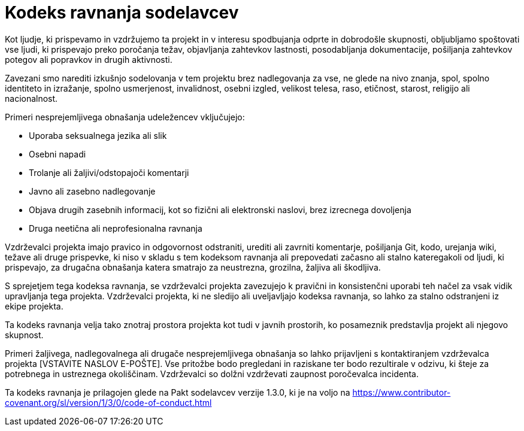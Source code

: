 = Kodeks ravnanja sodelavcev

Kot ljudje, ki prispevamo in vzdržujemo ta projekt in v interesu
spodbujanja odprte in dobrodošle skupnosti, obljubljamo spoštovati vse ljudi, ki
prispevajo preko poročanja težav, objavljanja zahtevkov lastnosti, posodabljanja
dokumentacije, pošiljanja zahtevkov potegov ali popravkov in drugih aktivnosti.

Zavezani smo narediti izkušnjo sodelovanja v tem projektu brez nadlegovanja
za vse, ne glede na nivo znanja, spol, spolno
identiteto in izražanje, spolno usmerjenost, invalidnost, osebni izgled,
velikost telesa, raso, etičnost, starost, religijo ali nacionalnost.

Primeri nesprejemljivega obnašanja udeležencev vključujejo:

* Uporaba seksualnega jezika ali slik
* Osebni napadi
* Trolanje ali žaljivi/odstopajoči komentarji
* Javno ali zasebno nadlegovanje
* Objava drugih zasebnih informacij, kot so fizični ali elektronski
  naslovi, brez izrecnega dovoljenja
* Druga neetična ali neprofesionalna ravnanja

Vzdrževalci projekta imajo pravico in odgovornost odstraniti, urediti ali
zavrniti komentarje, pošiljanja Git, kodo, urejanja wiki, težave ali druge prispevke,
ki niso v skladu s tem kodeksom ravnanja ali prepovedati začasno ali stalno
kateregakoli od ljudi, ki prispevajo, za drugačna obnašanja katera smatrajo za neustrezna,
grozilna, žaljiva ali škodljiva.

S sprejetjem tega kodeksa ravnanja, se vzdrževalci projekta zavezujejo k
pravični in konsistenčni uporabi teh načel za vsak vidik upravljanja
tega projekta. Vzdrževalci projekta, ki ne sledijo ali uveljavljajo kodeksa
ravnanja, so lahko za stalno odstranjeni iz ekipe projekta.

Ta kodeks ravnanja velja tako znotraj prostora projekta kot tudi v javnih prostorih,
ko posameznik predstavlja projekt ali njegovo skupnost.

Primeri žaljivega, nadlegovalnega ali drugače nesprejemljivega obnašanja so lahko
prijavljeni s kontaktiranjem vzdrževalca projekta [VSTAVITE NASLOV E-POŠTE]. Vse
pritožbe bodo pregledani in raziskane ter bodo rezultirale v odzivu, ki
šteje za potrebnega in ustreznega okoliščinam. Vzdrževalci so
dolžni vzdrževati zaupnost poročevalca
incidenta.

Ta kodeks ravnanja je prilagojen glede na Pakt sodelavcev
verzije 1.3.0, ki je na voljo na https://www.contributor-covenant.org/sl/version/1/3/0/code-of-conduct.html



